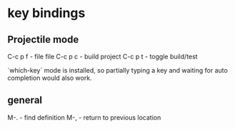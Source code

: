 * key bindings
** Projectile mode

C-c p f - file file
C-c p c - build project
C-c p t - toggle build/test

`which-key` mode is installed, so partially typing a key and waiting for auto
completion would also work.

** general

M-. - find definition
M-, - return to previous location
